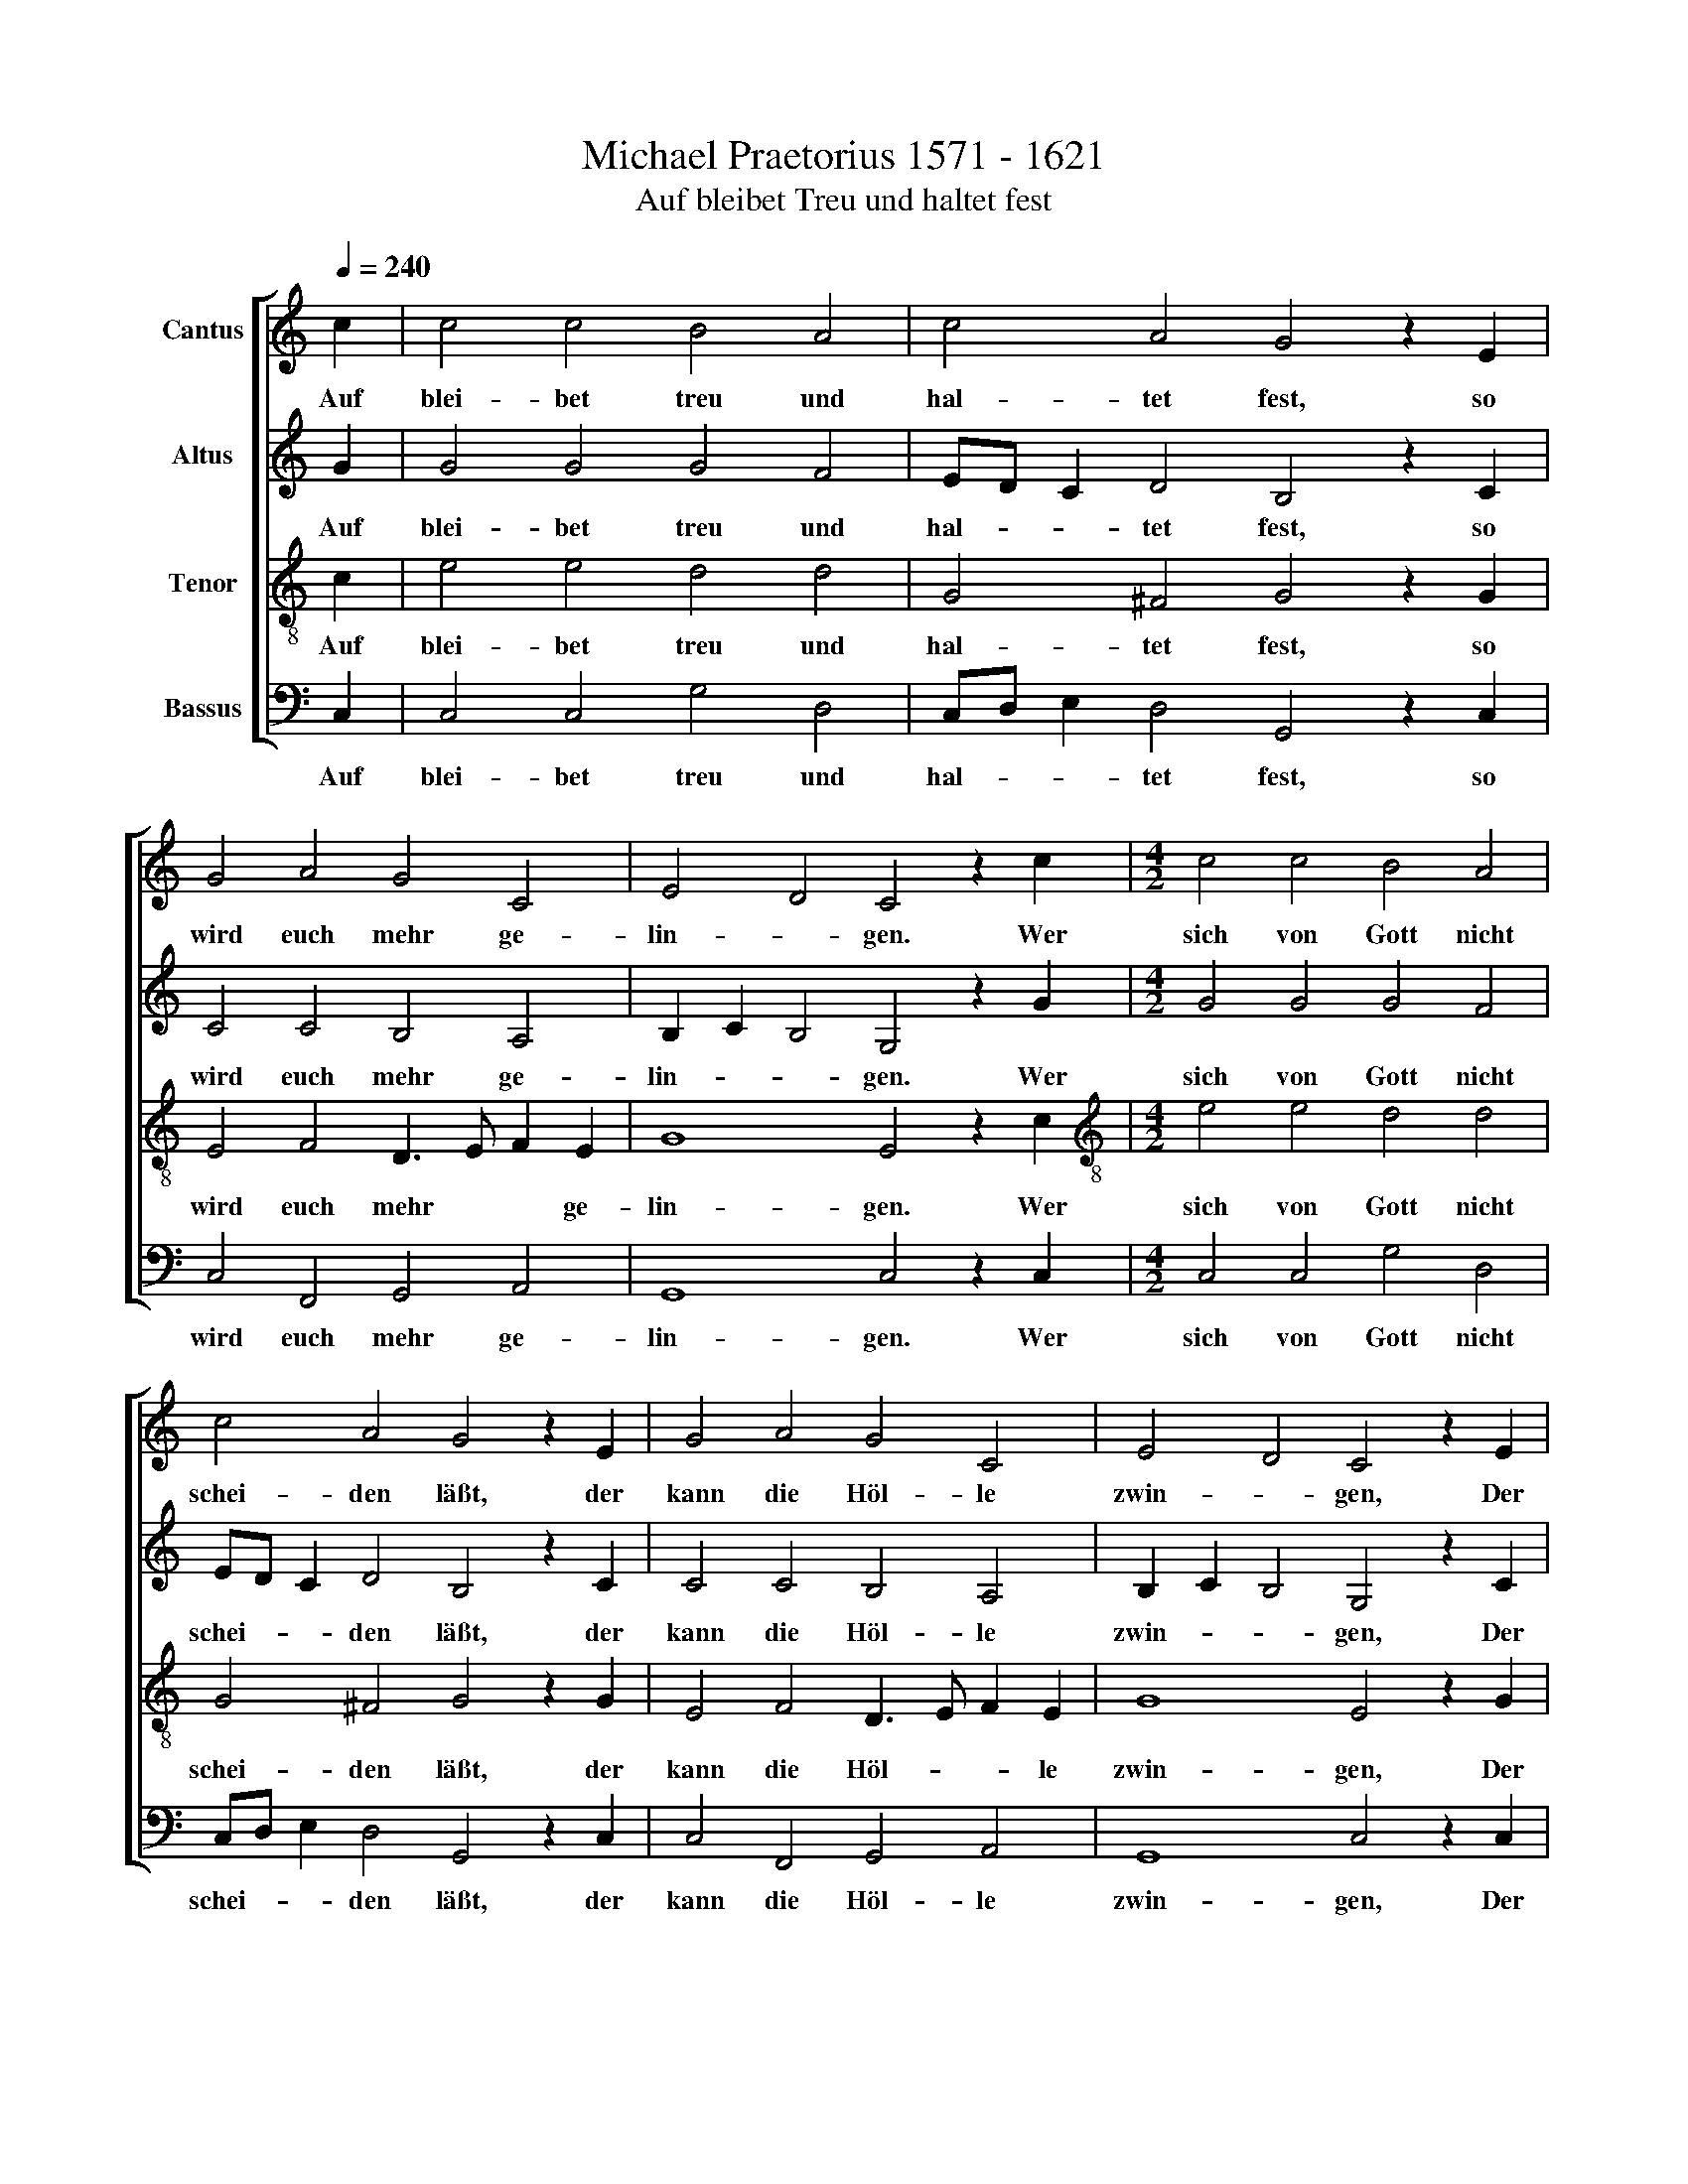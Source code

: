 X:1
T:Michael Praetorius 1571 - 1621
T:Auf bleibet Treu und haltet fest
%%score [ 1 2 3 4 ]
L:1/8
Q:1/4=240
M:none
K:C
V:1 treble nm="Cantus"
V:2 treble nm="Altus"
V:3 treble-8 nm="Tenor"
V:4 bass nm="Bassus"
V:1
 c2 | c4 c4 B4 A4 | c4 A4 G4 z2 E2 | G4 A4 G4 C4 | E4 D4 C4 z2 c2 |[M:4/2] c4 c4 B4 A4 | %6
w: Auf|blei- bet treu und|hal- tet fest, so|wird euch mehr ge-|lin- * gen. Wer|sich von Gott nicht|
 c4 A4 G4 z2 E2 | G4 A4 G4 C4 | E4 D4 C4 z2 E2 | E4 E4 F4 E4 | E4 E4 C4 z2 G2 | B4 c4 d4 c2 B4 | %12
w: schei- den läßt, der|kann die Höl- le|zwin- * gen, Der|al- te Gott, der|treu- e Gott läßt|sich noch im- mer schau-|
 AG A4 G4 z2 G2 G4 | G4 A4 G4 G4 | G4 E4 z2 C2 x4 | E4 F4 G4 F2 E4 | DC D4 C4 z2 G2 G4 | %17
w: * * * en und macht|des Teu- fels List|zu Spott und|sei- nen Stolz zu Grau|* * * en, und sei-|
 G4 A4 B4 c8 | d8"C" x16 x4 |] x16 |] %20
w: nen Stolz zu Grau-|||
V:2
 G2 | G4 G4 G4 F4 | ED C2 D4 B,4 z2 C2 | C4 C4 B,4 A,4 | B,2 C2 B,4 G,4 z2 G2 | %5
w: Auf|blei- bet treu und|hal- * * tet fest, so|wird euch mehr ge-|lin- * * gen. Wer|
[M:4/2] G4 G4 G4 F4 | ED C2 D4 B,4 z2 C2 | C4 C4 B,4 A,4 | B,2 C2 B,4 G,4 z2 C2 | C4 G,4 C4 C4 | %10
w: sich von Gott nicht|schei- * * den läßt, der|kann die Höl- le|zwin- * * gen, Der|al- te Gott, der|
 B,4 B,4 A,4 z2 D2 | D4 G4 F4 E2 G2 x2 | D2 E2 ^F4 G4 z2 E2 x2 | D4 E4 F4 E4 | D4 D4 C4 z2 A,2 | %15
w: treu- e Gott läßt|sich noch im- mer *|schau * * en und|macht des Teu- fels|List zu Spott und|
 C4 C4 B,4 A,2 C2 x2 | G,2 A,2 B,4 A,4 z2 B,2 x2 | E4 D6 C2 G8 | F4 D8"E" x16 |] x16 |] %20
w: sei- nen Stolz zu Grau|* * * en, und|sei- * nen Stolz|zu Grau-||
V:3
 c2 | e4 e4 d4 d4 | G4 ^F4 G4 z2 G2 | E4 F4 D3 E F2 E2 | G8 E4 z2 c2 | %5
w: Auf|blei- bet treu und|hal- tet fest, so|wird euch mehr * * ge-|lin- gen. Wer|
[M:4/2][K:treble-8] e4 e4 d4 d4 | G4 ^F4 G4 z2 G2 | E4 F4 D3 E F2 E2 | G8 E4 z2 G2 | A4 E4 A4 A4 | %10
w: sich von Gott nicht|schei- den läßt, der|kann die Höl- * * le|zwin- gen, Der|al- te Gott, der|
 ^G4 G4 A4 z2 B2 | B4 G4 A3 B c2 d2 x2 | B4 d4 B4 z2 c2 x2 | G4 G4 c4 c4 | B4 B4 G4 z2 F2 | %15
w: treu- e Gott läßt|sich noch im- * * mer|schau * en und|macht des Teu- fels|List zu Spott und|
 G4 A4 D4 F4 x2 | G2 E2 G4 E4 z2 G2 x2 | c4 B4 A4 G4 x4 | A2 B2 c8 B4 x12 |]"G" x16 |] %20
w: sei- nen Stolz zu|Grau * * en, und|sei- nen Stolz zu|Grau- * * *||
V:4
 C,2 | C,4 C,4 G,4 D,4 | C,D, E,2 D,4 G,,4 z2 C,2 | C,4 F,,4 G,,4 A,,4 | G,,8 C,4 z2 C,2 | %5
w: Auf|blei- bet treu und|hal- * * tet fest, so|wird euch mehr ge-|lin- gen. Wer|
[M:4/2] C,4 C,4 G,4 D,4 | C,D, E,2 D,4 G,,4 z2 C,2 | C,4 F,,4 G,,4 A,,4 | G,,8 C,4 z2 C,2 | %9
w: sich von Gott nicht|schei- * * den läßt, der|kann die Höl- le|zwin- gen, Der|
 A,,4 C,4 F,,4 A,,4 | E,,4 E,,4 A,,4 z2 G,,2 | G,4 E,4 D,4 A,2 G,4 | E,2 D,4 G,4 z2 C,2 B,,4 | %13
w: al- te Gott, der|treu- e Gott läßt|sich noch im- mer schau|* * en und macht|
 C,4 F,,4 C,4 G,,4 | G,,4 C,4 z2 F,,2 x4 | C,4 A,,4 G,,4 D,2 C,4 | A,,2 G,,4 A,,4 z2 E,2 C,4 | %17
w: des Teu- fels List|zu Spott und|sei- nen Stolz zu Grau|* * en, und sei-|
 G,4 F,4 E,4 A,8 | G,8"A" x16 x4 |] x16 |] %20
w: nen Stolz zu Grau-|||

